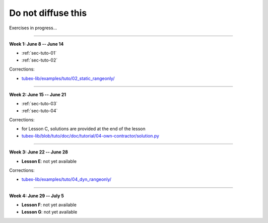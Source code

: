 .. _sec-tuto-non-public:

###################
Do not diffuse this
###################

Exercises in progress...

------------------------------------------------------

**Week 1: June 8 -- June 14**

* :ref:`sec-tuto-01`
* :ref:`sec-tuto-02`

Corrections:

* `tubex-lib/examples/tuto/02_static_rangeonly/ <https://github.com/SimonRohou/tubex-lib/tree/tuto/examples/tuto/02_static_rangeonly>`_

------------------------------------------------------

**Week 2: June 15 -- June 21**

* :ref:`sec-tuto-03`
* :ref:`sec-tuto-04`

Corrections:

* for Lesson C, solutions are provided at the end of the lesson
* `tubex-lib/blob/tuto/doc/doc/tutorial/04-own-contractor/solution.py <https://github.com/SimonRohou/tubex-lib/blob/tuto/doc/doc/tutorial/04-own-contractor/solution.py>`_

------------------------------------------------------

**Week 3: June 22 -- June 28**

* **Lesson E**: not yet available

Corrections:

* `tubex-lib/examples/tuto/04_dyn_rangeonly/ <https://github.com/SimonRohou/tubex-lib/tree/tuto/examples/tuto/04_dyn_rangeonly>`_

------------------------------------------------------

**Week 4: June 29 -- July 5**

* **Lesson F**: not yet available
* **Lesson G**: not yet available